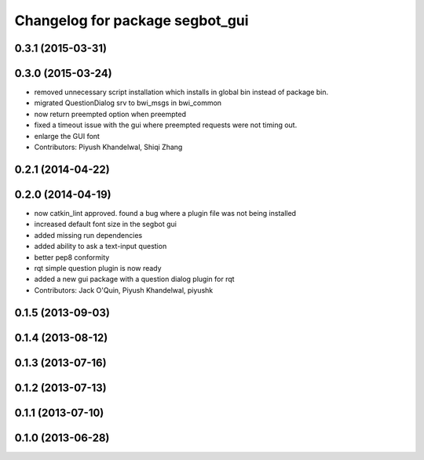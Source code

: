 ^^^^^^^^^^^^^^^^^^^^^^^^^^^^^^^^
Changelog for package segbot_gui
^^^^^^^^^^^^^^^^^^^^^^^^^^^^^^^^

0.3.1 (2015-03-31)
------------------

0.3.0 (2015-03-24)
------------------
* removed unnecessary script installation which installs in global bin instead of package bin.
* migrated QuestionDialog srv to bwi_msgs in bwi_common
* now return preempted option when preempted
* fixed a timeout issue with the gui where preempted requests were not timing out.
* enlarge the GUI font
* Contributors: Piyush Khandelwal, Shiqi Zhang

0.2.1 (2014-04-22)
------------------

0.2.0 (2014-04-19)
------------------
* now catkin_lint approved. found a bug where a plugin file was not
  being installed
* increased default font size in the segbot gui
* added missing run dependencies
* added ability to ask a text-input question
* better pep8 conformity
* rqt simple question plugin is now ready
* added a new gui package with a question dialog plugin for rqt
* Contributors: Jack O'Quin, Piyush Khandelwal, piyushk

0.1.5 (2013-09-03)
------------------

0.1.4 (2013-08-12)
------------------

0.1.3 (2013-07-16)
------------------

0.1.2 (2013-07-13)
------------------

0.1.1 (2013-07-10)
------------------

0.1.0 (2013-06-28)
------------------
